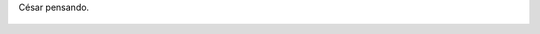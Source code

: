 César pensando.

.. figure:: 200808191250041_3426132759.thumbnail.jpg
  :target: 200808191250041_3426132759.jpg
